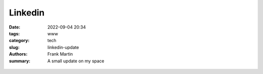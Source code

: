 Linkedin
========

:date: 2022-09-04 20:34
:tags: www
:category: tech
:slug: linkedin-update
:authors: Frank Martin
:summary: A small update on my space

.. figure:: {filename}/images/website-is-done-meme.jpg
   :alt: website is never done meme
   :align: center
   :width: 100%


.. We want to tell how we setup the project and what we want to do.

.. .. code-block:: python

   from pelican import create_my_website

   create_my_website(auto_content=True)

.. Wow, that was easy.. Ok that was a lie. But let's document here how this
   site evolved using `Pelican <http://pelicam.com>`_.

.. Initial page
.. ------------
.. I downloaded Pelican and their theme suite, wrote a single article,
.. created a personal github pages project, connected my DNS.. and pushed
.. the project using :code:`make github`

.. .. figure:: {filename}/images/initial-page.png
..    :alt: very first look at the pelican generated website with monospace
..          theme
..    :width: 100%

.. One thing annoyed me already about this theme. It does not cover all rst
.. items. For example it does not have styling for inline code-blocks..